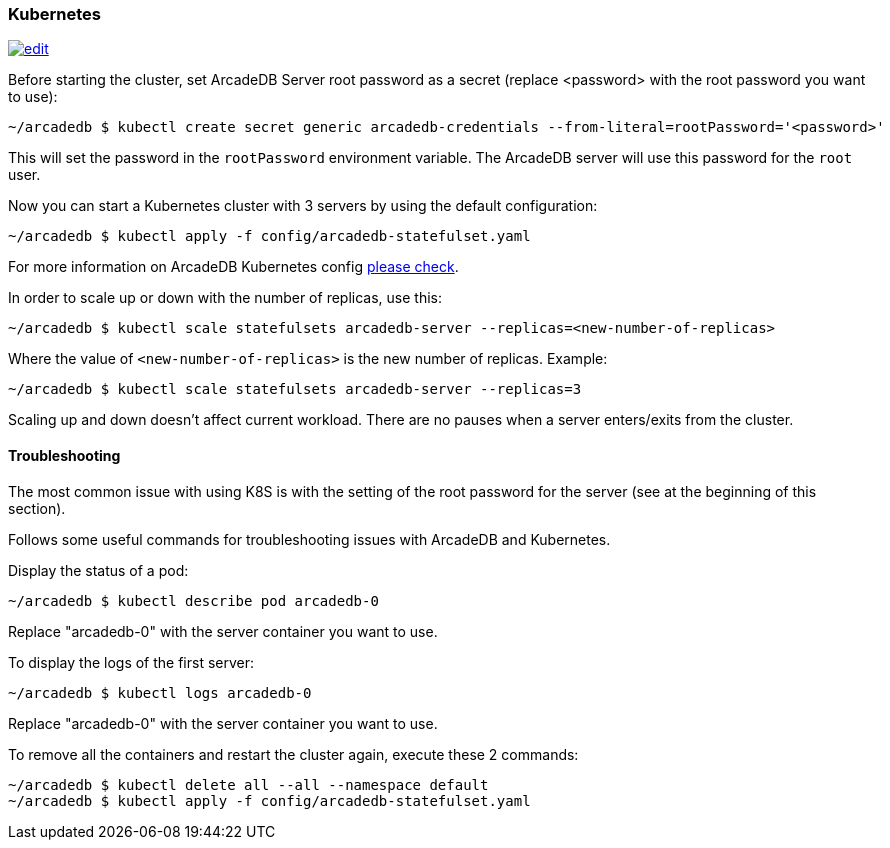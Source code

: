 [[Kubernetes]]
=== Kubernetes

image:../images/edit.png[link="https://github.com/ArcadeData/arcadedb-docs/blob/main/src/main/asciidoc/server/kubernetes.adoc" float="right"]


Before starting the cluster, set ArcadeDB Server root password as a secret (replace <password> with the root password you want to use):

```shell
~/arcadedb $ kubectl create secret generic arcadedb-credentials --from-literal=rootPassword='<password>'
```

This will set the password in the `rootPassword` environment variable. The ArcadeDB server will use this password for the `root` user.

Now you can start a Kubernetes cluster with 3 servers by using the default configuration:

```shell
~/arcadedb $ kubectl apply -f config/arcadedb-statefulset.yaml
```

For more information on ArcadeDB Kubernetes config https://github.com/ArcadeData/arcadedb/blob/main/package/src/main/config/arcadedb-statefulset.yaml[please check].

In order to scale up or down with the number of replicas, use this:

```shell
~/arcadedb $ kubectl scale statefulsets arcadedb-server --replicas=<new-number-of-replicas>
```

Where the value of `<new-number-of-replicas>` is the new number of replicas. Example:

```shell
~/arcadedb $ kubectl scale statefulsets arcadedb-server --replicas=3
```

Scaling up and down doesn't affect current workload. There are no pauses when a server enters/exits from the cluster.

==== Troubleshooting

The most common issue with using K8S is with the setting of the root password for the server (see at the beginning of this section).

Follows some useful commands for troubleshooting issues with ArcadeDB and Kubernetes.

Display the status of a pod:

```shell
~/arcadedb $ kubectl describe pod arcadedb-0
```

Replace "arcadedb-0" with the server container you want to use.

To display the logs of the first server:

```shell
~/arcadedb $ kubectl logs arcadedb-0
```

Replace "arcadedb-0" with the server container you want to use.

To remove all the containers and restart the cluster again, execute these 2 commands:

```shell
~/arcadedb $ kubectl delete all --all --namespace default
~/arcadedb $ kubectl apply -f config/arcadedb-statefulset.yaml
```


